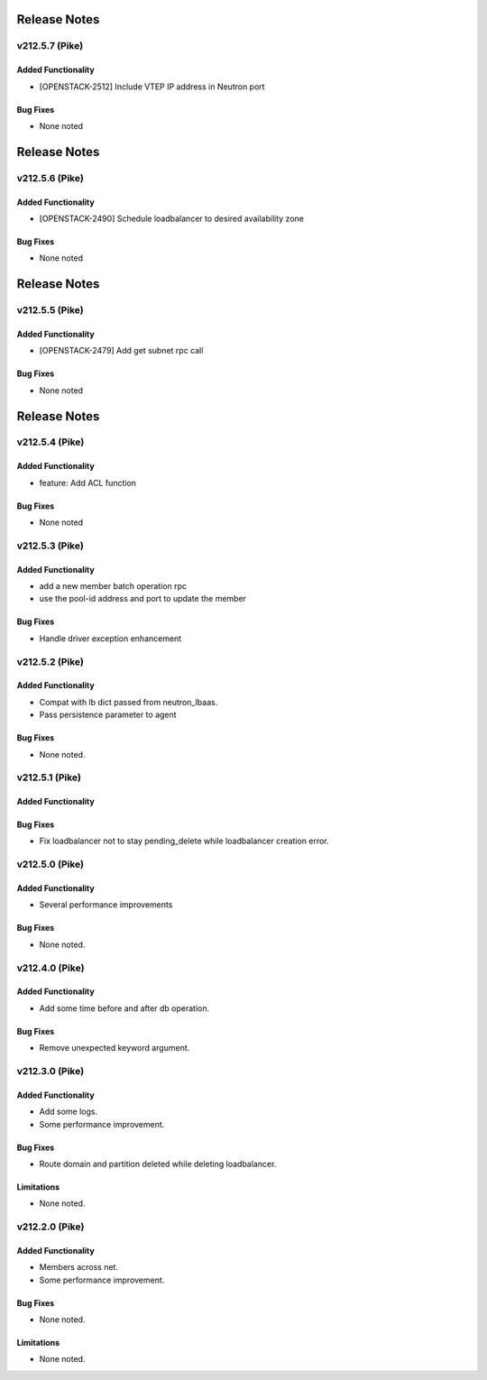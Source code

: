 .. index:: Release Notes

.. _Release Notes:

Release Notes
=============
v212.5.7 (Pike)
--------------

Added Functionality
```````````````````
* [OPENSTACK-2512] Include VTEP IP address in Neutron port

Bug Fixes
`````````
* None noted

Release Notes
=============
v212.5.6 (Pike)
--------------

Added Functionality
```````````````````
* [OPENSTACK-2490] Schedule loadbalancer to desired availability zone

Bug Fixes
`````````
* None noted

Release Notes
=============
v212.5.5 (Pike)
--------------

Added Functionality
```````````````````
* [OPENSTACK-2479] Add get subnet rpc call

Bug Fixes
`````````
* None noted

Release Notes
=============
v212.5.4 (Pike)
--------------

Added Functionality
```````````````````
* feature: Add ACL function

Bug Fixes
`````````
* None noted

v212.5.3 (Pike)
--------------

Added Functionality
```````````````````
* add a new member batch operation rpc
* use the pool-id address and port to update the member

Bug Fixes
`````````
* Handle driver exception enhancement

v212.5.2 (Pike)
--------------

Added Functionality
```````````````````
* Compat with lb dict passed from neutron_lbaas.
* Pass persistence parameter to agent

Bug Fixes
`````````
* None noted.

v212.5.1 (Pike)
--------------

Added Functionality
```````````````````

Bug Fixes
`````````
* Fix loadbalancer not to stay pending_delete while loadbalancer creation error.


v212.5.0 (Pike)
--------------

Added Functionality
```````````````````
* Several performance improvements

Bug Fixes
`````````
* None noted.

v212.4.0 (Pike)
--------------

Added Functionality
```````````````````
* Add some time before and after db operation.

Bug Fixes
`````````
* Remove unexpected keyword argument.

v212.3.0 (Pike)
--------------

Added Functionality
```````````````````
* Add some logs.
* Some performance improvement.

Bug Fixes
`````````
* Route domain and partition deleted while deleting loadbalancer.


Limitations
```````````
* None noted.

v212.2.0 (Pike)
--------------

Added Functionality
```````````````````
* Members across net.
* Some performance improvement.


Bug Fixes
`````````
* None noted.


Limitations
```````````
* None noted.
